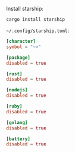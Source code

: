 Install starship:

#+BEGIN_SRC fish
cargo install starship
#+END_SRC

=~/.config/starship.toml=:

#+BEGIN_SRC toml :tangle ~/.config/starship.toml :comments link
[character]
symbol = "~>"

[package]
disabled = true

[rust]
disabled = true

[nodejs]
disabled = true

[ruby]
disabled = true

[golang]
disabled = true

[battery]
disabled = true
#+END_SRC
